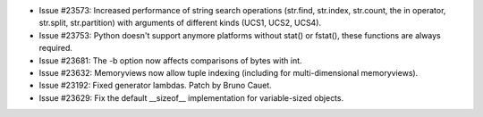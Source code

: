 - Issue #23573: Increased performance of string search operations (str.find,
  str.index, str.count, the in operator, str.split, str.partition) with
  arguments of different kinds (UCS1, UCS2, UCS4).

- Issue #23753: Python doesn't support anymore platforms without stat() or
  fstat(), these functions are always required.

- Issue #23681: The -b option now affects comparisons of bytes with int.

- Issue #23632: Memoryviews now allow tuple indexing (including for
  multi-dimensional memoryviews).

- Issue #23192: Fixed generator lambdas.  Patch by Bruno Cauet.

- Issue #23629: Fix the default __sizeof__ implementation for variable-sized
  objects.

